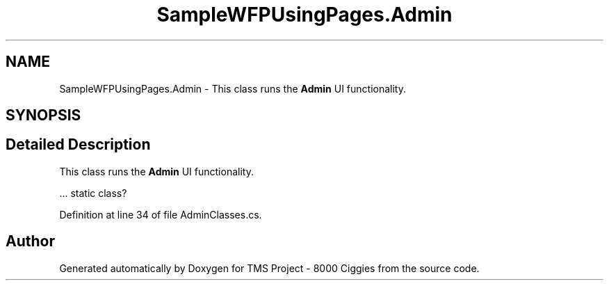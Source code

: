 .TH "SampleWFPUsingPages.Admin" 3 "Fri Nov 22 2019" "Version 3.0" "TMS Project - 8000 Ciggies" \" -*- nroff -*-
.ad l
.nh
.SH NAME
SampleWFPUsingPages.Admin \- This class runs the \fBAdmin\fP UI functionality\&.  

.SH SYNOPSIS
.br
.PP
.SH "Detailed Description"
.PP 
This class runs the \fBAdmin\fP UI functionality\&. 

\&.\&.\&. static class? 
.br
.PP
.PP
 
.PP
Definition at line 34 of file AdminClasses\&.cs\&.

.SH "Author"
.PP 
Generated automatically by Doxygen for TMS Project - 8000 Ciggies from the source code\&.

